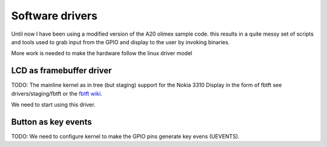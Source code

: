 Software drivers
================


Until now I have been using a modified version of the A20 olimex sample code.
this results in a quite messy set of scripts and tools used to grab input
from the GPIO and display to the user by invoking binaries.

More work is needed to make the hardware follow the linux driver model

LCD as framebuffer driver
-------------------------

TODO:
The mainline kernel as in tree (but staging) support for the Nokia 3310 Display in
the form of fbtft see drivers/staging/fbtft or the `fbtft wiki`_.

.. _fbtft wiki: https://github.com/notro/fbtft/wiki

We need to start using this driver. 

Button as key events
--------------------

TODO:
We need to configure kernel to make the GPIO pins generate key evens (UEVENTS).

